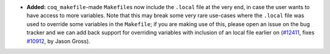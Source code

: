 - **Added:**
  ``coq_makefile``\-made ``Makefile``\s now include the ``.local``
  file at the very end, in case the user wants to have access to more
  variables.  Note that this may break some very rare use-cases where
  the ``.local`` file was used to override some variables in the
  ``Makefile``; if you are making use of this, please open an issue on
  the bug tracker and we can add back support for overriding variables
  with inclusion of an local file earlier on (`#12411
  <https://github.com/coq/coq/pull/12411>`_, fixes `#10912
  <https://github.com/coq/coq/issues/10912>`_, by Jason Gross).
